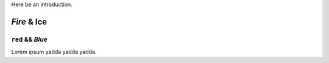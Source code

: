 Here be an introduction.

*Fire* & **Ice**
================

``red`` && :t:`Blue`
--------------------

Lorem ipsum yadda yadda yadda.

